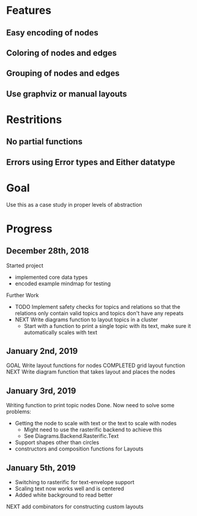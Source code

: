* Features
** Easy encoding of nodes
** Coloring of nodes and edges
** Grouping of nodes and edges
** Use graphviz or manual layouts

* Restritions
** No partial functions
** Errors using Error types and Either datatype

* Goal
  Use this as a case study in proper levels of abstraction

* Progress
** December 28th, 2018
   Started project
   - implemented core data types
   - encoded example mindmap for testing
   Further Work
   - TODO Implement safety checks for topics and relations so that the relations
     only contain valid topics and topics don't have any repeats
   - NEXT Write diagrams function to layout topics in a cluster
     - Start with a function to print a single topic with its text, make sure 
       it automatically scales with text
       
** January 2nd, 2019
   GOAL Write layout functions for nodes
   COMPLETED grid layout function
   NEXT Write diagram function that takes layout and places the nodes
   
** January 3rd, 2019
   Writing function to print topic nodes
   Done.
   Now need to solve some problems: 
   - Getting the node to scale with text or the text to scale with nodes
     - Might need to use the rasterific backend to achieve this
     - See Diagrams.Backend.Rasterific.Text
   - Support shapes other than circles
   - constructors and composition functions for Layouts

** January 5th, 2019
   - Switching to rasterific for text-envelope support
   - Scaling text now works well and is centered
   - Added white background to read better
   NEXT add combinators for constructing custom layouts

